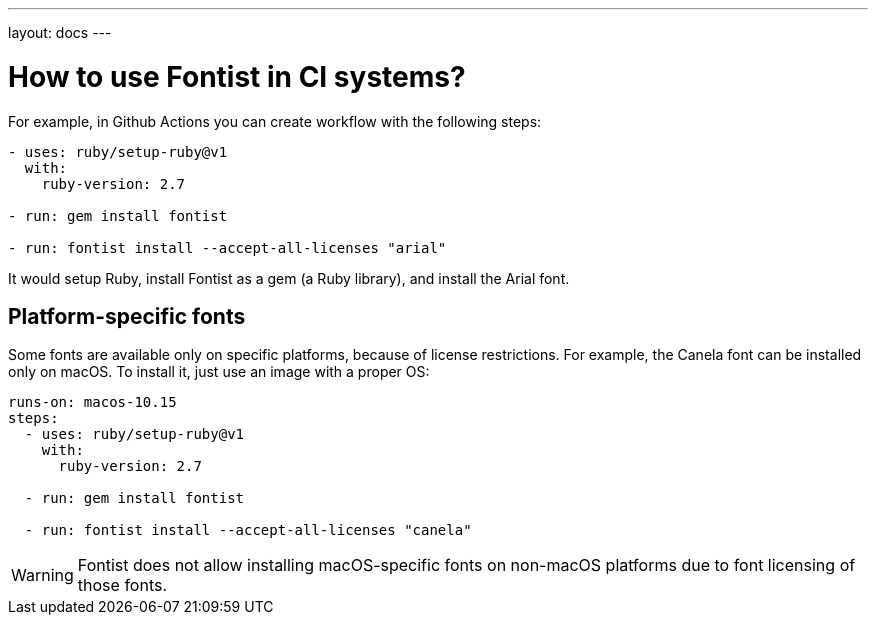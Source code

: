 ---
layout: docs
---

= How to use Fontist in CI systems?

For example, in Github Actions you can create workflow with the following steps:

[source,yaml]
----
- uses: ruby/setup-ruby@v1
  with:
    ruby-version: 2.7

- run: gem install fontist

- run: fontist install --accept-all-licenses "arial"
----

It would setup Ruby, install Fontist as a gem (a Ruby library), and install the
Arial font.

== Platform-specific fonts

Some fonts are available only on specific platforms, because of license
restrictions. For example, the Canela font can be installed only on macOS. To
install it, just use an image with a proper OS:

[source,yaml]
----
runs-on: macos-10.15
steps:
  - uses: ruby/setup-ruby@v1
    with:
      ruby-version: 2.7

  - run: gem install fontist

  - run: fontist install --accept-all-licenses "canela"
----

WARNING: Fontist does not allow installing macOS-specific fonts on non-macOS
platforms due to font licensing of those fonts.
